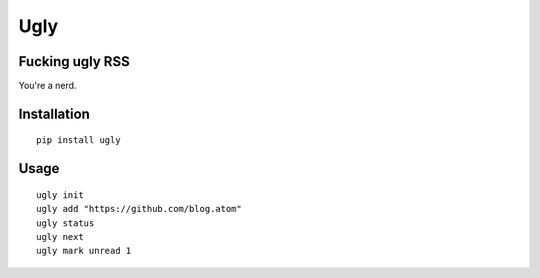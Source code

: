 Ugly
====

Fucking ugly RSS
----------------

You're a nerd.

Installation
------------

::

   pip install ugly

Usage
-----

::

   ugly init
   ugly add "https://github.com/blog.atom"
   ugly status
   ugly next
   ugly mark unread 1
